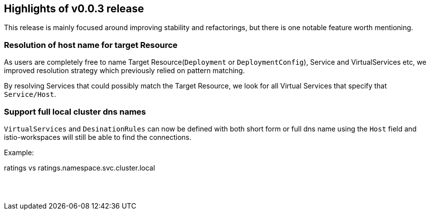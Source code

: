 == Highlights of v0.0.3 release

This release is mainly focused around improving stability and refactorings, but there is one notable feature worth mentioning.

=== Resolution of host name for target Resource

As users are completely free to name Target Resource(`Deployment` or `DeploymentConfig`), Service and VirtualServices etc, we improved resolution strategy which previously relied on pattern matching.

By resolving Services that could possibly match the Target Resource, we look for all Virtual Services that specify that `Service/Host`.

=== Support full local cluster dns names

`VirtualServices` and `DesinationRules` can now be defined with both short form or full dns name using the `Host` field and istio-workspaces will still be able to find the connections.

Example:

ratings vs ratings.namespace.svc.cluster.local

== {nbsp}
